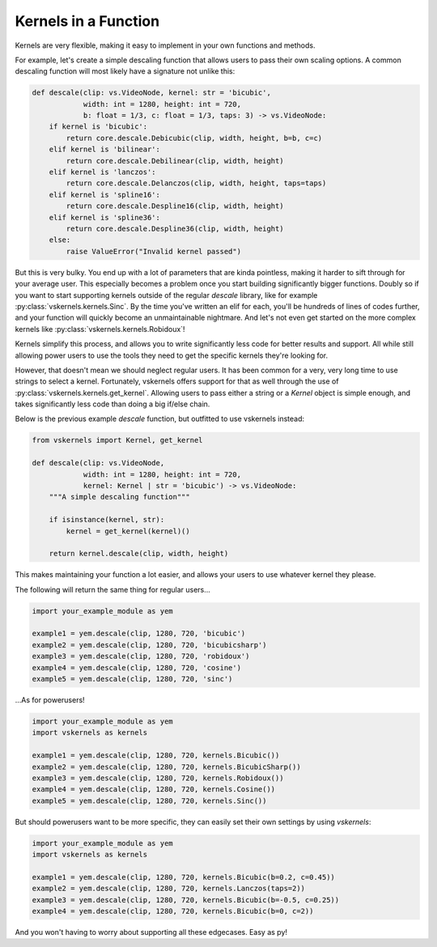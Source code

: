 Kernels in a Function
---------------------

Kernels are very flexible, making it easy to implement in your own functions and methods.

For example, let's create a simple descaling function that allows users to pass their own scaling options.
A common descaling function will most likely have a signature not unlike this:

.. code-block:: py

    def descale(clip: vs.VideoNode, kernel: str = 'bicubic',
                width: int = 1280, height: int = 720,
                b: float = 1/3, c: float = 1/3, taps: 3) -> vs.VideoNode:
        if kernel is 'bicubic':
            return core.descale.Debicubic(clip, width, height, b=b, c=c)
        elif kernel is 'bilinear':
            return core.descale.Debilinear(clip, width, height)
        elif kernel is 'lanczos':
            return core.descale.Delanczos(clip, width, height, taps=taps)
        elif kernel is 'spline16':
            return core.descale.Despline16(clip, width, height)
        elif kernel is 'spline36':
            return core.descale.Despline36(clip, width, height)
        else:
            raise ValueError("Invalid kernel passed")


But this is very bulky.
You end up with a lot of parameters that are kinda pointless,
making it harder to sift through for your average user.
This especially becomes a problem once you start building significantly bigger functions.
Doubly so if you want to start supporting kernels outside of the regular `descale` library,
like for example :py:class:`vskernels.kernels.Sinc`.
By the time you've written an elif for each, you'll be hundreds of lines of codes further,
and your function will quickly become an unmaintainable nightmare.
And let's not even get started on the more complex kernels like :py:class:`vskernels.kernels.Robidoux`!

.. autosummary::

    vskernels.kernels.get_kernel
    vskernels.kernels.get_all_kernels

Kernels simplify this process,
and allows you to write significantly less code for better results and support.
All while still allowing power users to use the tools they need
to get the specific kernels they're looking for.

However, that doesn't mean we should neglect regular users.
It has been common for a very, very long time to use strings to select a kernel.
Fortunately, vskernels offers support for that as well through the use of :py:class:`vskernels.kernels.get_kernel`.
Allowing users to pass either a string or a `Kernel` object is simple enough,
and takes significantly less code than doing a big if/else chain.

Below is the previous example `descale` function,
but outfitted to use vskernels instead:

.. code-block:: py

    from vskernels import Kernel, get_kernel

    def descale(clip: vs.VideoNode,
                width: int = 1280, height: int = 720,
                kernel: Kernel | str = 'bicubic') -> vs.VideoNode:
        """A simple descaling function"""

        if isinstance(kernel, str):
            kernel = get_kernel(kernel)()

        return kernel.descale(clip, width, height)

This makes maintaining your function a lot easier,
and allows your users to use whatever kernel they please.

The following will return the same thing for regular users...

.. code-block:: py

    import your_example_module as yem

    example1 = yem.descale(clip, 1280, 720, 'bicubic')
    example2 = yem.descale(clip, 1280, 720, 'bicubicsharp')
    example3 = yem.descale(clip, 1280, 720, 'robidoux')
    example4 = yem.descale(clip, 1280, 720, 'cosine')
    example5 = yem.descale(clip, 1280, 720, 'sinc')

\...As for powerusers!

.. code-block:: py

    import your_example_module as yem
    import vskernels as kernels

    example1 = yem.descale(clip, 1280, 720, kernels.Bicubic())
    example2 = yem.descale(clip, 1280, 720, kernels.BicubicSharp())
    example3 = yem.descale(clip, 1280, 720, kernels.Robidoux())
    example4 = yem.descale(clip, 1280, 720, kernels.Cosine())
    example5 = yem.descale(clip, 1280, 720, kernels.Sinc())

But should powerusers want to be more specific, they can easily set their own settings by using `vskernels`:

.. code-block:: py

    import your_example_module as yem
    import vskernels as kernels

    example1 = yem.descale(clip, 1280, 720, kernels.Bicubic(b=0.2, c=0.45))
    example2 = yem.descale(clip, 1280, 720, kernels.Lanczos(taps=2))
    example3 = yem.descale(clip, 1280, 720, kernels.Bicubic(b=-0.5, c=0.25))
    example4 = yem.descale(clip, 1280, 720, kernels.Bicubic(b=0, c=2))

And you won't having to worry about supporting all these edgecases. Easy as py!
